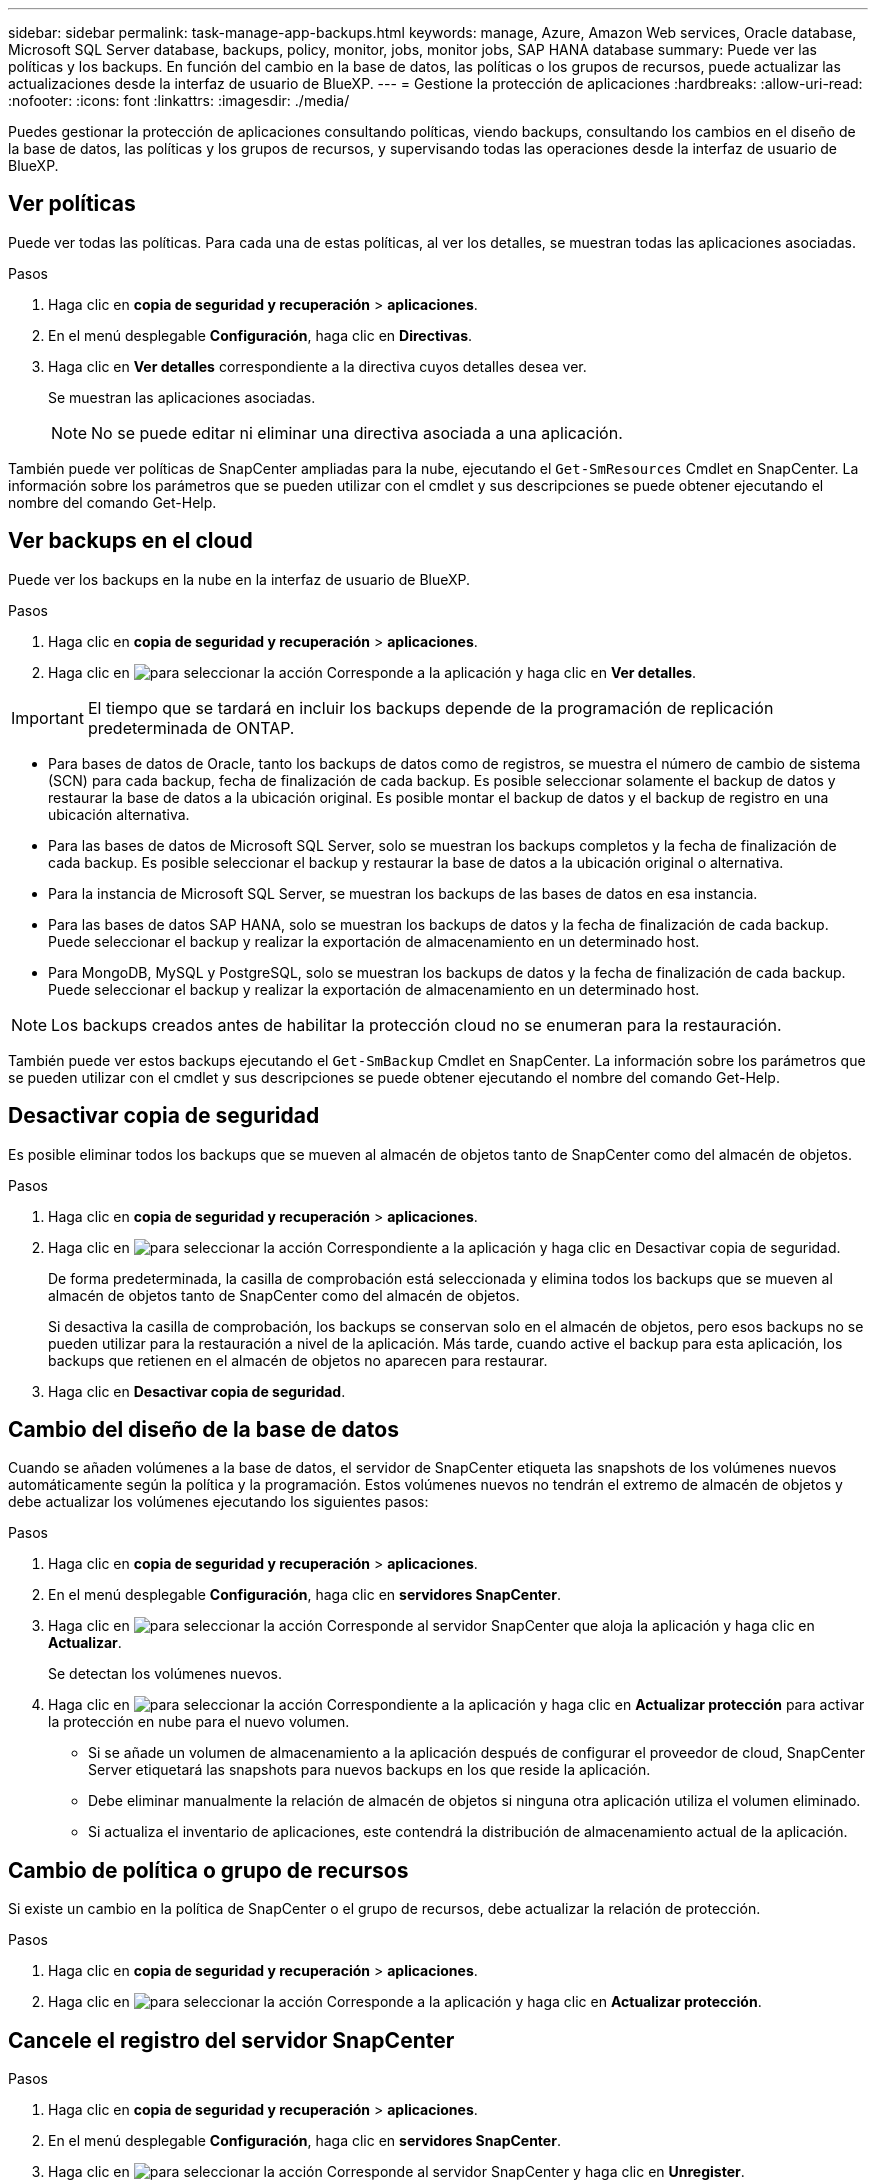 ---
sidebar: sidebar 
permalink: task-manage-app-backups.html 
keywords: manage, Azure, Amazon Web services, Oracle database, Microsoft SQL Server database, backups, policy, monitor, jobs, monitor jobs, SAP HANA database 
summary: Puede ver las políticas y los backups. En función del cambio en la base de datos, las políticas o los grupos de recursos, puede actualizar las actualizaciones desde la interfaz de usuario de BlueXP. 
---
= Gestione la protección de aplicaciones
:hardbreaks:
:allow-uri-read: 
:nofooter: 
:icons: font
:linkattrs: 
:imagesdir: ./media/


[role="lead"]
Puedes gestionar la protección de aplicaciones consultando políticas, viendo backups, consultando los cambios en el diseño de la base de datos, las políticas y los grupos de recursos, y supervisando todas las operaciones desde la interfaz de usuario de BlueXP.



== Ver políticas

Puede ver todas las políticas. Para cada una de estas políticas, al ver los detalles, se muestran todas las aplicaciones asociadas.

.Pasos
. Haga clic en *copia de seguridad y recuperación* > *aplicaciones*.
. En el menú desplegable *Configuración*, haga clic en *Directivas*.
. Haga clic en *Ver detalles* correspondiente a la directiva cuyos detalles desea ver.
+
Se muestran las aplicaciones asociadas.

+

NOTE: No se puede editar ni eliminar una directiva asociada a una aplicación.



También puede ver políticas de SnapCenter ampliadas para la nube, ejecutando el `Get-SmResources` Cmdlet en SnapCenter.
La información sobre los parámetros que se pueden utilizar con el cmdlet y sus descripciones se puede obtener ejecutando el nombre del comando Get-Help.



== Ver backups en el cloud

Puede ver los backups en la nube en la interfaz de usuario de BlueXP.

.Pasos
. Haga clic en *copia de seguridad y recuperación* > *aplicaciones*.
. Haga clic en image:icon-action.png["para seleccionar la acción"] Corresponde a la aplicación y haga clic en *Ver detalles*.



IMPORTANT: El tiempo que se tardará en incluir los backups depende de la programación de replicación predeterminada de ONTAP.

* Para bases de datos de Oracle, tanto los backups de datos como de registros, se muestra el número de cambio de sistema (SCN) para cada backup, fecha de finalización de cada backup. Es posible seleccionar solamente el backup de datos y restaurar la base de datos a la ubicación original. Es posible montar el backup de datos y el backup de registro en una ubicación alternativa.
* Para las bases de datos de Microsoft SQL Server, solo se muestran los backups completos y la fecha de finalización de cada backup. Es posible seleccionar el backup y restaurar la base de datos a la ubicación original o alternativa.
* Para la instancia de Microsoft SQL Server, se muestran los backups de las bases de datos en esa instancia.
* Para las bases de datos SAP HANA, solo se muestran los backups de datos y la fecha de finalización de cada backup. Puede seleccionar el backup y realizar la exportación de almacenamiento en un determinado host.
* Para MongoDB, MySQL y PostgreSQL, solo se muestran los backups de datos y la fecha de finalización de cada backup. Puede seleccionar el backup y realizar la exportación de almacenamiento en un determinado host.



NOTE: Los backups creados antes de habilitar la protección cloud no se enumeran para la restauración.

También puede ver estos backups ejecutando el `Get-SmBackup` Cmdlet en SnapCenter.
La información sobre los parámetros que se pueden utilizar con el cmdlet y sus descripciones se puede obtener ejecutando el nombre del comando Get-Help.



== Desactivar copia de seguridad

Es posible eliminar todos los backups que se mueven al almacén de objetos tanto de SnapCenter como del almacén de objetos.

.Pasos
. Haga clic en *copia de seguridad y recuperación* > *aplicaciones*.
. Haga clic en image:icon-action.png["para seleccionar la acción"] Correspondiente a la aplicación y haga clic en Desactivar copia de seguridad.
+
De forma predeterminada, la casilla de comprobación está seleccionada y elimina todos los backups que se mueven al almacén de objetos tanto de SnapCenter como del almacén de objetos.

+
Si desactiva la casilla de comprobación, los backups se conservan solo en el almacén de objetos, pero esos backups no se pueden utilizar para la restauración a nivel de la aplicación. Más tarde, cuando active el backup para esta aplicación, los backups que retienen en el almacén de objetos no aparecen para restaurar.

. Haga clic en *Desactivar copia de seguridad*.




== Cambio del diseño de la base de datos

Cuando se añaden volúmenes a la base de datos, el servidor de SnapCenter etiqueta las snapshots de los volúmenes nuevos automáticamente según la política y la programación. Estos volúmenes nuevos no tendrán el extremo de almacén de objetos y debe actualizar los volúmenes ejecutando los siguientes pasos:

.Pasos
. Haga clic en *copia de seguridad y recuperación* > *aplicaciones*.
. En el menú desplegable *Configuración*, haga clic en *servidores SnapCenter*.
. Haga clic en image:icon-action.png["para seleccionar la acción"] Corresponde al servidor SnapCenter que aloja la aplicación y haga clic en *Actualizar*.
+
Se detectan los volúmenes nuevos.

. Haga clic en image:icon-action.png["para seleccionar la acción"] Correspondiente a la aplicación y haga clic en *Actualizar protección* para activar la protección en nube para el nuevo volumen.
+
** Si se añade un volumen de almacenamiento a la aplicación después de configurar el proveedor de cloud, SnapCenter Server etiquetará las snapshots para nuevos backups en los que reside la aplicación.
** Debe eliminar manualmente la relación de almacén de objetos si ninguna otra aplicación utiliza el volumen eliminado.
** Si actualiza el inventario de aplicaciones, este contendrá la distribución de almacenamiento actual de la aplicación.






== Cambio de política o grupo de recursos

Si existe un cambio en la política de SnapCenter o el grupo de recursos, debe actualizar la relación de protección.

.Pasos
. Haga clic en *copia de seguridad y recuperación* > *aplicaciones*.
. Haga clic en image:icon-action.png["para seleccionar la acción"] Corresponde a la aplicación y haga clic en *Actualizar protección*.




== Cancele el registro del servidor SnapCenter

.Pasos
. Haga clic en *copia de seguridad y recuperación* > *aplicaciones*.
. En el menú desplegable *Configuración*, haga clic en *servidores SnapCenter*.
. Haga clic en image:icon-action.png["para seleccionar la acción"] Corresponde al servidor SnapCenter y haga clic en *Unregister*.
+
De forma predeterminada, la casilla de comprobación está seleccionada y elimina todos los backups que se mueven al almacén de objetos tanto de SnapCenter como del almacén de objetos.

+
Si desactiva la casilla de comprobación, los backups se conservan solo en el almacén de objetos, pero esos backups no se pueden utilizar para la restauración a nivel de la aplicación. Más tarde, cuando active el backup para esta aplicación, los backups que retienen en el almacén de objetos no aparecen para restaurar.





== Supervisar trabajos

Se crean trabajos para todas las operaciones de backup en el cloud. Puede supervisar todos los trabajos y todas las subtareas que se realizan como parte de cada tarea.

.Pasos
. Haga clic en *copia de seguridad y recuperación* > *Supervisión de trabajos*.
+
Al iniciar una operación, aparece una ventana que indica que el trabajo se ha iniciado. Puede hacer clic en el enlace para supervisar el trabajo.

. Haga clic en la tarea principal para ver las subtareas y el estado de cada una de estas subtareas.




== Configurar los certificados de CA

Es posible configurar un certificado firmado de CA si se desea incluir la seguridad adicional en el entorno.



=== Configure el certificado firmado de SnapCenter CA en el conector BlueXP

Debe configurar el certificado firmado de CA de SnapCenter en el conector de BlueXP para que este pueda verificar el certificado de SnapCenter.

.Antes de empezar
Debe ejecutar el siguiente comando en el conector de BlueXP para obtener el _<base_mount_path>_:
`sudo docker volume ls | grep snapcenter_volume | awk {'print $2'} | xargs sudo docker volume inspect | grep Mountpoint`

.Pasos
. Inicie sesión en el conector.
`cd <base_mount_path> mkdir -p server/certificate`
. Copie los archivos CA raíz y CA intermedios en el directorio _<base_mount_path>/server/certificate_.
+
Los archivos de CA deben tener el formato .pem.

. Si tiene archivos CRL, realice los siguientes pasos:
+
.. `cd <base_mount_path> mkdir -p server/crl`
.. Copie los archivos CRL en el directorio _<base_mount_path>/server/crl_.


. Conéctese a cloudmanager_snapcenter y modifique el enableCACert en config.yml a true.
`sudo docker exec -t cloudmanager_snapcenter sed -i 's/enableCACert: false/enableCACert: true/g' /opt/netapp/cloudmanager-snapcenter/config/config.yml`
. Reinicie el contenedor cloudmanager_snapcenter.
`sudo docker restart cloudmanager_snapcenter`




=== Configurar el certificado firmado por CA para BlueXP Connector

Si SSL 2way está habilitado en SnapCenter, debe realizar los siguientes pasos en el conector para utilizar el certificado CA como certificado de cliente cuando el conector se conecta con el SnapCenter.

.Antes de empezar
Debe ejecutar el siguiente comando para obtener _<base_mount_path>_:
`sudo docker volume ls | grep snapcenter_volume | awk {'print $2'} | xargs sudo docker volume inspect | grep Mountpoint`

.Pasos
. Inicie sesión en el conector.
`cd <base_mount_path> mkdir -p client/certificate`
. Copie el certificado firmado por CA y el archivo de claves en _<base_mount_path>/client/certificate_ en el conector.
+
El nombre del archivo debe ser certificate.pem y key.pem. El certificate.pem debe tener toda la cadena de certificados como la CA intermedia y la CA raíz.

. Cree el formato PKCS12 del certificado con el nombre certificate.p12 y conserve en _<base_mount_path>/client/certificate_.
+
Ejemplo: openssl pkcs12 -inkey key.pem -in certificate.pem -export -out certificate.p12

. Conéctese a cloudmanager_snapcenter y modifique el sendCACert en config.yml a true.
`sudo docker exec -t cloudmanager_snapcenter sed -i 's/sendCACert: false/sendCACert: true/g' /opt/netapp/cloudmanager-snapcenter/config/config.yml`
. Reinicie el contenedor cloudmanager_snapcenter.
`sudo docker restart cloudmanager_snapcenter`
. Realice los siguientes pasos en el SnapCenter para validar el certificado enviado por el conector.
+
.. Inicie sesión en el host del servidor de SnapCenter.
.. Haga clic en *Inicio* > *Iniciar búsqueda*.
.. Escriba mmc y presione *Enter*.
.. Haga clic en *Sí*.
.. En el menú Archivo, haga clic en *Agregar/quitar Snap-in*.
.. Haga clic en *Certificados* > *Añadir* > *Cuenta de ordenador* > *Siguiente*.
.. Haga clic en *Computadora local* > *Finalizar*.
.. Si no tiene más complementos para agregar a la consola, haga clic en *OK*.
.. En el árbol de la consola, haga doble clic en *Certificados*.
.. Haga clic con el botón derecho en la tienda *Trusted Root Certification Authority*.
.. Haga clic en *Importar* para importar los certificados y siga los pasos del *Asistente de importación de certificados*.




